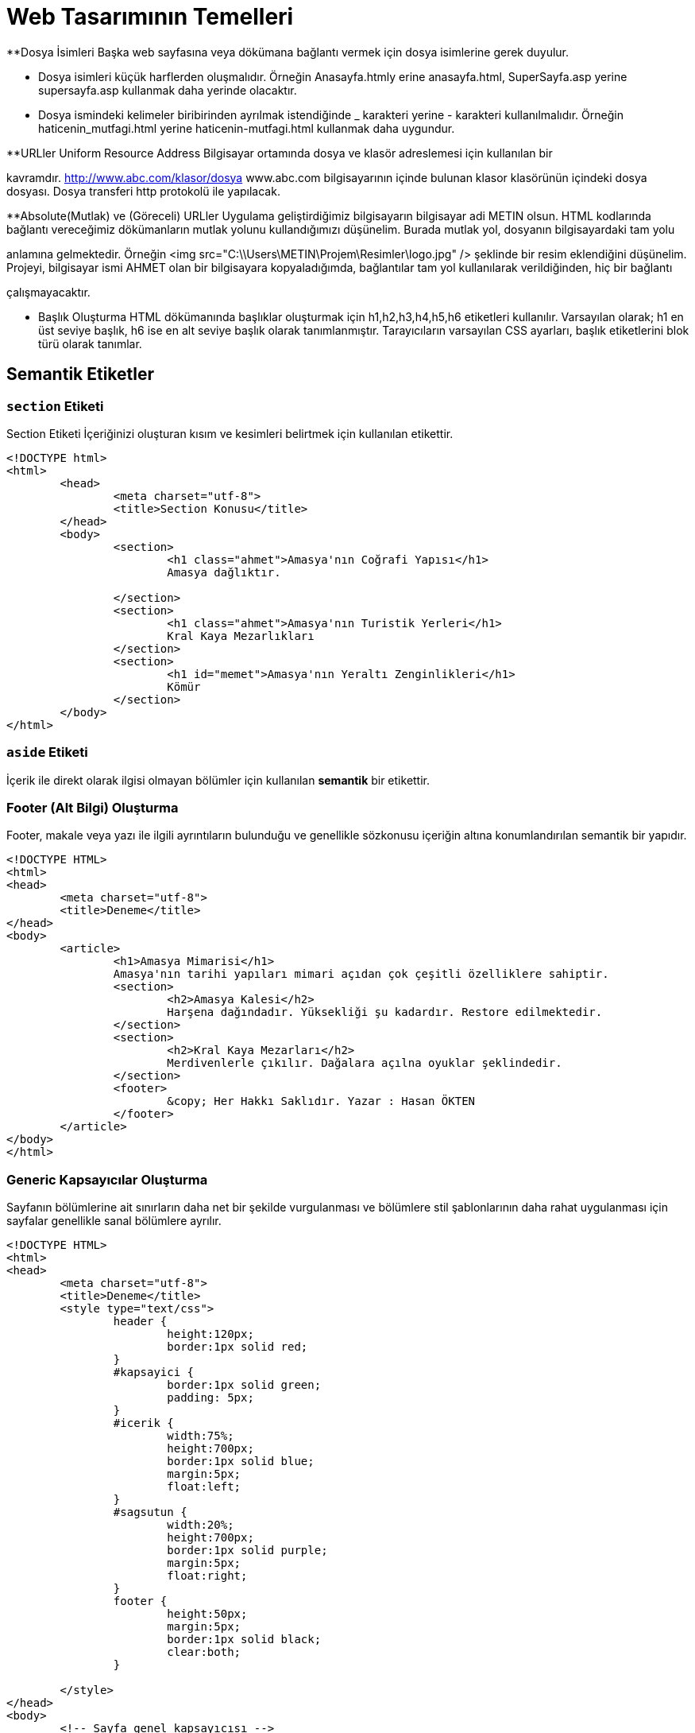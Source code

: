 = Web Tasarımının Temelleri


**Dosya İsimleri
Başka web sayfasına veya dökümana bağlantı vermek 
için dosya isimlerine gerek duyulur.

*** Dosya isimleri küçük harflerden oluşmalıdır.
Örneğin Anasayfa.htmly erine anasayfa.html,
SuperSayfa.asp yerine supersayfa.asp kullanmak daha yerinde olacaktır.

*** Dosya ismindeki kelimeler biribirinden ayrılmak istendiğinde 
_ karakteri yerine - karakteri kullanılmalıdır.
Örneğin
haticenin_mutfagi.html yerine haticenin-mutfagi.html kullanmak daha 
uygundur.

**URLler
Uniform Resource Address
Bilgisayar ortamında dosya ve klasör adreslemesi için kullanılan bir 

kavramdır.
http://www.abc.com/klasor/dosya www.abc.com bilgisayarının içinde bulunan 
klasor klasörünün içindeki dosya dosyası. Dosya transferi http protokolü 
ile yapılacak.


**Absolute(Mutlak) ve (Göreceli) URLler
Uygulama geliştirdiğimiz bilgisayarın bilgisayar adi METIN olsun. 
HTML kodlarında bağlantı vereceğimiz dökümanların mutlak yolunu 
kullandığımızı düşünelim. Burada mutlak yol, dosyanın bilgisayardaki tam yolu 

anlamına gelmektedir. Örneğin 
<img src="C:\\Users\METIN\Projem\Resimler\logo.jpg" />
şeklinde bir resim eklendiğini düşünelim. 
Projeyi, bilgisayar ismi AHMET olan bir bilgisayara kopyaladığımda, 
bağlantılar tam yol kullanılarak verildiğinden, hiç bir bağlantı 

çalışmayacaktır. 

** Başlık Oluşturma
HTML dökümanında başlıklar oluşturmak için h1,h2,h3,h4,h5,h6 etiketleri
kullanılır. Varsayılan olarak; h1 en üst seviye başlık, h6 ise en alt 
seviye başlık olarak tanımlanmıştır.
Tarayıcıların varsayılan CSS ayarları, başlık etiketlerini blok türü
olarak tanımlar.



== Semantik Etiketler
=== `section` Etiketi
Section Etiketi
İçeriğinizi oluşturan kısım ve kesimleri belirtmek için kullanılan etikettir.

[source, html]
----
<!DOCTYPE html>
<html>
	<head>
		<meta charset="utf-8">
		<title>Section Konusu</title>
	</head>
	<body>
		<section>
			<h1 class="ahmet">Amasya'nın Coğrafi Yapısı</h1>
			Amasya dağlıktır.

		</section>
		<section>
			<h1 class="ahmet">Amasya'nın Turistik Yerleri</h1>
			Kral Kaya Mezarlıkları
		</section>
		<section>
			<h1 id="memet">Amasya'nın Yeraltı Zenginlikleri</h1>
			Kömür
		</section>
	</body>
</html>
----

=== `aside` Etiketi
İçerik ile direkt olarak ilgisi olmayan bölümler için kullanılan *semantik* bir etikettir.

=== Footer (Alt Bilgi) Oluşturma
Footer, makale veya yazı ile ilgili ayrıntıların bulunduğu ve genellikle sözkonusu içeriğin 
altına konumlandırılan semantik bir yapıdır.
[source, html]
----
<!DOCTYPE HTML>
<html>
<head>
	<meta charset="utf-8">
	<title>Deneme</title>
</head>
<body>
	<article>
		<h1>Amasya Mimarisi</h1>
		Amasya'nın tarihi yapıları mimari açıdan çok çeşitli özelliklere sahiptir.
		<section>
			<h2>Amasya Kalesi</h2>
			Harşena dağındadır. Yüksekliği şu kadardır. Restore edilmektedir.
		</section>
		<section>
			<h2>Kral Kaya Mezarları</h2>
			Merdivenlerle çıkılır. Dağalara açılna oyuklar şeklindedir.
		</section>
		<footer>
			&copy; Her Hakkı Saklıdır. Yazar : Hasan ÖKTEN
		</footer>
	</article>
</body>
</html>
----

=== Generic Kapsayıcılar Oluşturma
Sayfanın bölümlerine ait sınırların daha net bir şekilde vurgulanması ve
bölümlere stil şablonlarının daha rahat uygulanması için sayfalar genellikle 
sanal bölümlere ayrılır.
[source, html]
----
<!DOCTYPE HTML>
<html>
<head>
	<meta charset="utf-8">
	<title>Deneme</title>
	<style type="text/css">
		header {
			height:120px;
			border:1px solid red;
		}
		#kapsayici {
			border:1px solid green;
			padding: 5px;
		}
		#icerik {
			width:75%;
			height:700px;
			border:1px solid blue;
			margin:5px;
			float:left;
		}
		#sagsutun {
			width:20%;
			height:700px;
			border:1px solid purple;
			margin:5px;
			float:right;
		}
		footer {
			height:50px;
			margin:5px;
			border:1px solid black;
			clear:both;
		}

	</style>
</head>
<body>
	<!-- Sayfa genel kapsayıcısı -->
	<div id="kapsayici">
		<header>
			<!-- Sayfanın başlık bölümü burası -->
		</header>

		<div id="icerik">
			<!-- Burada sayfanı asıl içeriği bulunacak -->
		</div>

		<div id="sagsutun">
			<!-- Buraya sağ sütunda yer alacak içerik yerleştirilcek -->
		</div>

		<footer>
			<!-- Sayfanın alt bilgi bölümü -->
		</footer>

	</div>
</body>
</html>
----
== Yazılar
=== Paragraf Oluşturma
HTML'de enter tuşuna basarak paragraf oluşturamayız. Çünkü yeni satır karakterleri boşluk karakterine dönüşür.
HTML'de paragraf eklemek için `p`  etiketi kullanılır. `p` etiketi sonlandırmalı bir etikettir ve paragraf yapılacak 
`p` etiketinin içine yazılır.
[source, html]
----
<!DOCTYPE HTML>
<html>
<head>
	<meta charset="utf-8">
	<title>Deneme</title>
	<style type="text/css">
	body {
		font-size:20px;
	}
	</style>
</head>
<body>
	<h1>P Etiketi</h1>
	<p>HTML’de enter tuşuna basarak paragraf oluşturamayız. Çünkü yeni satır karakterleri boşluk karakterine dönüşür. HTML’de paragraf eklemek için p etiketi kullanılır. p etiketi sonlandırmalı bir etikettir ve paragraf yapılacak p etiketinin içine yazılır.</p>
	<p>p etiketinin özellikleri şunlardır: align</p>
</body>
</html>
----
=== Yazar İletişim Bilgisi Ekleme
`address` etiketi, yazarın fiziksel adresini belirtmekten ziyade; yazar, organizasyon veya kişiler hakkında 
iletişim bilgisi eklemek için kullanılır.
[source, html]
----
<!DOCTYPE HTML>
<html>
<head>
	<meta charset="utf-8">
	<title>Deneme</title>
	<style type="text/css">
	body {
		font-size:20px;
	}
	</style>
</head>
<body>
  <article>
    <h1>Makale Başlığı</h1>
    <p>Makale içeriği. Makale içeriği</p>
    <footer>
    	<address>
	  Email adresimi : <a href="mailto:hokten@gmail.com">hokten@gmail.com</a>
	</address>
    </footer>
  </article>
</body>
</html>

----
=== Şekil Ekleme
Sayfaya, grafik, resim gibi içrikler eklerken `figure` etiketi kullanılabilir.
Şekil hakında kısa bir bilgi içeren metin `figcaption` etiketi ile eklenir.
`figcaption`, `figure` etiketinin içinde olmalıdır. Ayrıca, `figcaption`, `figure`
etiketinin ya başında ya da sonunuda yer almalıdır.
[source, html]
----
<!DOCTYPE HTML>
<html>
<head>
	<meta charset="utf-8">
	<title>Deneme</title>
</head>
<body>
  <article>
    <h1>Renk Çemberi</h1>
    <p>
    	Herhangi bir yazının rengini veya nesnenin arkaplanını değiştirmek için <span class="sekil">Şekil-2</span>'deki aracı
    	kullanabiliriz.
    </p>
    <figure>i
    	<img src="renk.png" />
    	<figcaption>Şekil-2 : Renk Skalası</figcaption>
    </figure>
  </article>
</body>
</html>
----

=== Tarih/Zaman Yazdırma
Tarih ve zaman içeren bir metni işaretlemek için `time` etiketi kullanılır. Çoğu zaman `time` etiketi 
bir makalenin yayınlama tarihini bildirmek için kullanılır. Bunun için `time` etiketine, `pubdate` özelliği 
eklenir. Tarih ve zaman bilgisi ise `datetime` özelliği içerisinde verilir.
// 26.10.2017 Ders Son
[source, html]
----
<p>Tren istasyona, <time>2017-11-02</time> tarihinde ve saat <time>12:35</time>'de ulaştı.</p>
  <p>Dağın zirvesine tırmanışımıza <time datetime="1952-06-12T11:05:00">12 Haziran 1952, saat 05:00</time>'de başlamıştık.</p>
  <p><time datetime="2017-08-09">09/08/2017</time> tarihi bizim için önemli bir tarihdir.
----

==== `datetetime` Özelliğini Formatı
`<time>` etiketinin datetime özelliğine atanacak olan değer, 24 saatlik formata uygun olmalıdır. 
Ayrıca UTC zaman bölgesi bilgisi de içerebilir.
Böylelikle, datetime özelliğinde bulunan değer machine-readable bir tarih-zaman formatı
oluşturmaktadır. Genel format aşağıdaki şekildedir.
YYYY-MM-DDThh:mm:ss
2017-11-02T08:33:00+02:00

=== Vurgulu veya Önemli Yazılar Oluşturma
Bir yazı önemli olarak işaretlenmek istenirse `<strong>` etiketi kullanılır.
Bir yazıya vurgu yapmak istenirse `<em>` etiketi kullanılır.

.`<strong>` etiketinin kullanımı
[source, html]
----
<p>Aşağıdakilerin HTML etiketi <strong>olmaması</strong> için ne yapılmalıdır?</p>
----

[source, html]
----
<p>HTML5'de anlamsal bir işaretleme yapan etiketler <em>semantik etiketler</em> denir.
----

=== Alıntı Yapma
HTML'de alıntı yapmak için `<blockquote>` ve `<q>` etiketleri kullanılır. +
Uzun metinleri alıntılarken `<blockquote>` etiketi kullanılır. `<blockquote>` ile alıntılanan metin, normal metinden daha girintili olarak yazılır. +
Kısa ve satır içinde yer alacak olan alıntılar için genellikle `<q>` etiketi kullanılır. 

[source,  html]
----
  <p>Atatürk bu konuda şöyle demiş: 
  	<blockquote cite="https://www.neguzelsozler.com/unlu-sozleri/ataturk-sozleri.html">
  		Tehdide dayanan ahlak, bir erdemlilik olmadığından başka, güvenilmeye de layık değildir.
  	</blockquote>
  </p>
----

[source, html]
----
  <p>Ahmet ALP, Orman Kanunu adlı kitabında, <q>Ormanların çok güzel</q> olduğunu belirtmiştir.</p>
  <p><q><cite>Ahmet ALP'in Orman Kanunu</cite> adlı kitabında, Ormanların çok güzel</q> olduğunu belirtmiştir.</p>
  <p>Ahmet ALP, Orman Kanunu adlı kitabında, <q cite="http://ormankitabi.com">Ormanların çok güzel</q> olduğunu belirtmiştir.</p>
----
=== Renkli Vurgu
Bir yazıyı arkaplanını değğiştirerek renkli vurgu yapmak için `<mark>` etiketi kullanılır.

.`<mark>` etiketinin kullanımı
[source, html]
----
<!DOCTYPE HTML>
<html>
<head>
	<meta charset="utf-8">
</head>
<body>
  <p>Bir yazının <mark>önemli kısmı</mark> mark etiketi ile vurgulanabilir.</p>
  <p>
  	<mark>mark</mark> etiketi çeşitli amaçlar için kullanılabilir. <mark>mark</mark> etiketi renkli vurgu yapar. 
  	Mesela <mark>mark</mark> etiketini arama sonuçlarında arama metnini vurgulamak için kullanabiliriz.
  	Örneğin bu metinde <mark>mark</mark> kelimesinin arandığını düşünelim.
  </p>
  <p>Ayrıca, bir kod parçasında herhangi bir satırı veya deyimi vurugulamak için de kullanılabilir.</p>
  PHP'de while döngüsü aşağıdaki gibidir. 2. satırda while deyiminin içinde yer alan koşul 
  doğru olduğu sürece döngü devam eder.
  <pre>
  	<code>
  		1.		$degisken = 5;
  		2.		while(<mark>$degisken > 0</mark>) {
  		3.			echo '$degisken : ' + $degisken;
  		4.			$degisken--;
  		5.		}
  	</code>
  </pre>
</body>
</html>
----

=== Kısaltmalar
HTML5'de bir kısaltmayı işaretlemek ve açılımını belirtmek için `<abbr>` etiketi kullanılır. 
`<abbr>` etiketi iki biçimde kullanılabilir. Birinci kullanım şeklinde; kısaltma `<abbr>` etiketi içinde, açılım ise 
`<abbr>` etiketinin `title` özelliği içinde bulunur. Diğer kullanım şeklinde `title` özelliği kullanılmaz, açılım `<abbr>` 
etiketinden sonra parantez içerisinde yazılır. Genel olarak bir kısaltmanın açılımı makalede bir defa ve en başta belirtilir. 
İlk kısaltmadan sonraki kısaltmalarda açılıma ihtiyaç yoktur.

.`<abbr>` etiketinin kullanımları
[source, html]
----
<p>
 <abbr title="Türkiye Büyük Millet Meclisi">TBMM</abbr>, bütçe görüşmeleri için olağanüstü toplandı
</p>

<p>
	<abbr>TFF</abbr> (Türkiye Futbol Federasyonu), Ahmet ALP'e 45 maç ceza verdi. TFF, bu kararıyla tepki çekti.
</p>

<p>
	<abbr title="Merkez Bankası">MB</abbr> (Merkez Bankası) faiz artırımına gitti.
</p>
----

=== Terim Tanımlama
Bir terimi tanımlarken, terimi işaretlemek için `<dfn>` etiketi kullanılır.

.`<dfn>` etiketi kullanımı
[source, html]
----
<p>
	Ahmet şarkıda geçen "enikonu" sözcüğünün anlamını bilmediğini söyledi. 
	Ben de ona <dfn>enikonu</dfn>'nun iyiden iyiye, iyice anlamına geldiğini söyledim.
</p>
----

=== Alt İndis(Subscript) ve Üst İndis(Superscript) Oluşturma
Normal metin hizalamasından görece aşağıda olan yazılara subscript, yukarıda olan yazılara ise superscript denir.

[source, html]
----
<html>
<head>
	<meta charset="utf-8">
</head>
<body>
	<article>
		<h1>İlim</h1>
		Aslına bakılırsa "Hayatta en hakiki mirşit ilimdir"<a href="#footnote-1"><sup>1</sup></a> ve ilim yapmak gerekir.
		<h1>Barış</h1>
		Barış içinde yaşamak önemlidir. Temel şiarımız "Yurtta sulh cihanda sulh"<a href="#footnote-1"><sup>2</sup>
		</a> olmalıdır.
	</article>
	<footer>
		<p><sup>1</sup>M. Kemal ATATÜRK, 1920, Sakarya</p>
		<p><sup>2</sup>M. Kemal ATATÜRK, 1923, Ankara, Meclis Konuşması</p>
	</footer>

	<article>
		<p>Bir dik üçgende, c hipotenüs olmak üzere, x<sup>2</sup>+y<sup>2</sup>=c<sup>2</sup> olur.
	</article>
	<article>
		Suyun formülü H<sub>2</sub>O şeklinde ifade edilir.
	</article>
</body>
----

== CSS
HTML sayfanın içeriksel anlamı ve temel yapısı ile ilgilenirken CSS ise sayfanın biçimsel yapısı ile ilgilenir.

=== CSS Stil Kuralı Oluşturma
CSS stilleri, CSS stil kurallarının bir bütünüdür. Bir CSS stil kuralı temel olarak aşağıdaki forma sahiptir.

[source, css]
----
h1 {
	color:red;
}
----
Bir stil kuralı iki ana bölümden oluşur. Birinci bölüm, yukarıdaki örnekde `h1` tekabül eden selector(seçici) bölümü,
ikinci bölüm ise küme açma kapama parantezleri ile başlayıp biten tanımlama bloğudur.
Tanımlama bloğu, biçimsel olarak bir anlam ifade eden özellik değer çiftlerinden oluşur. Özellik değer çiftleri birden fazla olabilir. 
Bu durumda, özellik değer çiftlerini birbirinden ayırmak için özellik değer çiftinin sonuna noktalı virgül(;) karakteri konulur. 
Bu özellik-değer çiftleriyle oluşan tanımlama bloğunun, hangi HTML nesnelerine uygulanacağı ise seçiçi yardımıyla tayin edilir.

=== Stil Kurallarına Yorum Ekleme
Stil kuralları hakkında kısa notlar ekelemek için yorumlar kullanılabilir.
CSS stillerinde yorumlar /* ile */ arasına yazılır ve birden fazla
satıra yayılabilir.

=== Değerler
CSS özelliklerine atanacak değerler, özelliğe göre çeşitlilik gösterir. Örneğin, bazı özellikler
ancak önceden tanımlanmış sabit değerleri alır. Bazıları ise; sayısal değer, tamsayı, yüzde ve renk 
gibi değerleri kabul eder. Önceden tanımalanmış değerlere örnek olarak; **left**, **right**, **none** 
verilebilir.

==== Uzunluk ve Yüzdesel Değerler
Bir çok CSS özelliği, değer olarak ölçü ifade eden sayısal değerleri kabul eder. Burada 
dikkat edilmesi gereken nokta, ölçü birimlerini mutlaka belirtilmesi gerektiğidir.
Tüm ölçüler; ölçünün sayısal değeri ve hemen onu takip eden ölçü biriminden oluşur. Örneğin, **3em**, **4px**. 
Bu durumun tek istisnası **0** değeridir. **0** değerinde birim bildirmeye gerek yoktur. 
Bazı ölçülerin değeri, başka ölçülere göre ifade edilir. Örneğin, **em** sayfanın varsayılan yazı boyutuna göre bir ölçü bildirir.
Yani, **1em** ile  ifade edilen değer, sayfanın varsayılan yazı boyudur. Ayrıca, piksel(px), santimetre(cm), milimetre(mm) ölçü birimleri de 
kullanılabilir.

===== Birimsiz Sayısal Değerler
Bazı CSS özellikleri, ancak birimsiz sayısal değerleri kabul eder. Bu şekilde CSS özelliklerine örnek olarak **line-height** ve **z-index** 
verilebilir. Kullanıma örnek olarak, `line-height:1.7` veya `z-index:4` verilebilir.

==== URL Değerleri
Bazı CSS özellikleri; bir başka sayfanın adresi, resim yolu gibi dosya veya klasörlerin fiziksel yolunu içeren bilgileri kabul eder.
Bu durumda, değer bölümünde **url(dosyanin_yolu.uzn)** formatı kullanılır. Örneğin bir nesnenin arkaplanına resim eklemek için CSS'nin 
**background** özelliği kullanılır. **background** özelliği, `background:url(arkaplan.gif)` şeklinde kullanılır.

==== CSS Renk Değerleri
CSS'de renk değerleri değişik biçimlerde ifade edilebilir. En basit kullanım, renk değeri olarak rengin ingilizce karşılığını yazmaktır. 
CSS2'de yalnızca 16 adet renk ismi varken, CSS3'de buna 131 tane renk ismi eklenmiştir. Bu renkleri görmek için http://www.w3.org/TR/css3-color/#svg-color[bu] siteyi ziyaret edebilirsiniz. 

Renk değerleri bildirmek için en etkili yol `rgb()` formatıdır. `rgb()` formatında, üç ana renk(red, green, blue) belirli oranlarda karıştırılarak 
çok sayıda farklı renk oluşturulur. Bu format, `rgb(x,y,z)` şeklindedir. Burada x,y ve z; 0 ile 255 arasında bir sayı ollmalıdır. Bu değerler sırasıyla, 
renkde bulunan kırmızı, yeşil ve mavinin oranıdır.
`rgb(25,25,25)`

===== RGBA, HSL ve HSLA Formatları
sdf

=== Stil Sayfaları İle Çalışma

==== Harici Stiller

Web siteleri birden fazla sayfadan oluşur. Oluşturmuş olduğunuz CSS kurallarını, proje genelinde veya 
birden fazla sayfada kullanmak isteyebiliriz. Bu durumda, CSS kurullarınızı, uzantısı `.css` olan bir 
dosya içerisine yerleştirip dilediğiniz dosyayay dahil edebilirsiniz. CSS kurallarının bu şekilde kullanımına 
**harici stil oluşturma** denir. Harici stil oluşturmak için öncelikle proje klasörünüz içerisinde uzantısı 
`.css` olan bir dosya oluşturulur. Stil kurallarınız bu dosya içerisine arka arkaya eklenir. 
Bir web sayfasında bu harici stil sayfasını kullanmak isterseniz, web sayfasının HTML kodlarında `head` bölümü
içerisine
[source, html]
----
<link rel="stylesheet" type="text/css" href="haricistildosyasi.css" />
----
satırı eklenir. Aşağıdaki örneği yapalım.

.genel.css
[source, css]
----
body {
	background-color:yellow;
	color:red;
	font-size:15px;
	font-weight:bold;
}
----


.deneme.html
[source, html]
----
<!DOCTYPE html>
<html>
<head>
	<title>Örnek</title>
	<link rel="stylesheet" type="text/css" href="genel.css" />
</head>
<body>
	Merhaba
</body>
</html>
----

==== Dahili Stiller
Dahili stil oluşturmak için öncelikle, dahili stilleriniz uygulanacağı sayfanın `head` etiketi içerisine `<style type="text/css"><style>` bölümü eklenir. 
Sayfanızda kullanacağınız tüm stil kuralları arka arkaya bu `<style>` etiketi içine yazılır. Aşağıdaki örneği yapalım.

[source, html]
----
<html>
<head>
    <title>Örnek</title>
    <style type="text/css">
        body {
            background-color:red;
        }
    </style>
</head>
<body>
    Merhabaii
</body>
</html>
----

==== Satır İçi Stil Kuralları
Eğer sadece bir HTML nesnesinin, oluşturacağınız CSS özelliklerinden etkilenmesini istiyorsanız, o HTML etiketine `style` özelliği ekleyebilirsiniz.
`style` özelliğine değer olarak, birden fazla CSS özellik-değer çiftini aralarında noktalı virgül olacak şekilde ekleriz.

[source, html]
----
<html>
<head>
    <title>Örnek</title>
</head>
<body style="background-color:red; color:yellow">
    Merhaba
</body>
</html>
----

=== Farklı Durumlar İçin Farklı Stil Sayfaları Oluşturma

=== Seçicilerin Tanımlanması
Seçiciler, hazırlamış olduğunuz bir kuralın, hangi HTML nesnelerine uygulanacağını belirleyen yapıdır.
Örneğin, sayfadaki tüm paragrafların(`p` etiketlerinin), Trebuchet MS font ailesinden ve 16px olmasını isterseniz seçici 
olarak `p` kullanmalısınız.
[source,css]
----
p {
    font-family:Trebuchet MS;
    font-size:16px;
}
/* Bu CSS kuralında p seçicidir ve sayfadaki tüm p etiketlerini seçerek 
/* kuraldaki tüm stilleri bu etiketlere uygular.
----
Seçiciler, seçimlerini 5 kritere göre yapar.

. Etiketin ismine veya tipine göre
. Etiketin bulunduğu konuma göre
. `id` ve `class` özelliklerine göre
. pseudo-class ve pseud-element kavramlarına göre
. Etiketin özelliklerinin veya değerlerinin bulunup bulunmamasına göre
